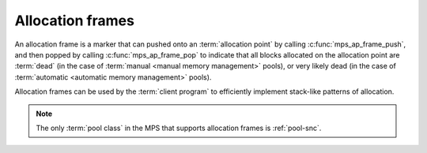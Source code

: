 .. Sources: 

    `<https://info.ravenbrook.com/project/mps/doc/2002-06-18/obsolete-mminfo/mmdoc/doc/mps/guide/stack-alloc/>`_
    `<https://info.ravenbrook.com/project/mps/master/design/alloc-frame/>`_

.. index::
   pair: allocation; frame
   single: allocation; stack-like
   single: stack; allocation

.. _topic-frame:

Allocation frames
=================

An allocation frame is a marker that can pushed onto an
:term:`allocation point` by calling :c:func:`mps_ap_frame_push`, and
then popped by calling :c:func:`mps_ap_frame_pop` to indicate that all
blocks allocated on the allocation point are :term:`dead` (in the case
of :term:`manual <manual memory management>` pools), or very likely
dead (in the case of :term:`automatic <automatic memory management>`
pools).

Allocation frames can be used by the :term:`client program` to
efficiently implement stack-like patterns of allocation.

.. note::

    The only :term:`pool class` in the MPS that supports allocation
    frames is :ref:`pool-snc`.


.. c:type:: mps_frame_t

    The type of :term:`allocation frames`.


.. c:function:: mps_res_t mps_ap_frame_push(mps_frame_t *frame_o, mps_ap_t ap)

    Declare a new :term:`allocation frame` and push it onto an
    :term:`allocation point's <allocation point>` frame stack.

    ``frame_o`` points to a location that will hold the new frame if the
    function is successful.

    ``ap`` is the allocation point in which the new frame is declared.

    Returns a :term:`result code`. The creation of new frames (which
    is implicit in the action of this function) can consume resources,
    so this function can fail because there are insufficient
    resources, or if the correct protocol is not followed by the
    :term:`client program`.


.. c:function:: mps_res_t mps_ap_frame_pop(mps_ap_t ap, mps_frame_t frame)

    Declare that a set of :term:`blocks` in a
    :term:`allocation frame` are :term:`dead` or likely to be dead,
    and pop the frame from the :term:`allocation point's <allocation
    point>` frame stack.

    ``ap`` is the allocation point in which ``frame`` was pushed.

    ``frame`` is the allocation frame whose blocks are likely to be
    dead.

    Returns a :term:`result code`.

    This function pops ``frame``, making its parent the current
    frame. Popping invalidates ``frame`` and all frames pushed since
    ``frame``. Popping ``frame`` also makes a declaration about the set of
    blocks which were allocated in ``frame`` and all frames which were
    pushed since ``frame``.

    The interpretation of this declaration depends on the :term:`pool`
    that the allocation point belongs to. Typically, :term:`manual
    <manual memory management>` pool classes use this declaration to
    mean that the blocks are dead and their space can be reclaimed
    immediately, whereas :term:`automatic <automatic memory
    management>` pool classes use this declaration to mean that the
    blocks are likely to be mostly dead, and may use this declaration
    to alter its collection decisions. See the documentation for the
    pool class.

    In general a frame other than the current frame can be popped (all
    frames pushed more recently will be invalidated as well, as
    described above), but a pool class may impose the restriction that
    only the current frame may be popped. This restriction means that
    every push must have a corresponding pop. See the documentation
    for the pool class.

    It is illegal to pop frames out of order (so the sequence "A =
    push; B = push; pop A; pop B" is illegal) or to pop the same frame
    twice (so the sequence "A = push, pop A, pop A" is illegal).
